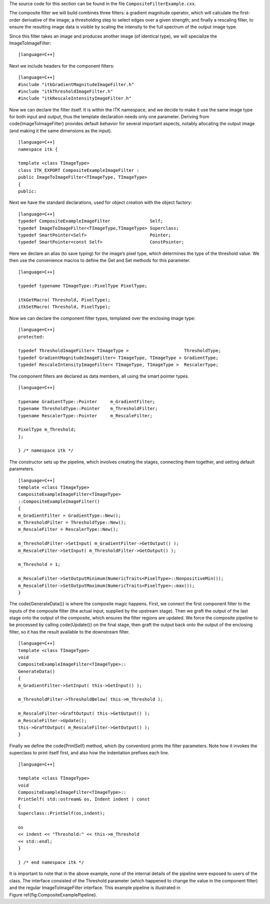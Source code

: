 The source code for this section can be found in the file
``CompositeFilterExample.cxx``.

The composite filter we will build combines three filters: a gradient
magnitude operator, which will calculate the first-order derivative of
the image; a thresholding step to select edges over a given strength;
and finally a rescaling filter, to ensure the resulting image data is
visible by scaling the intensity to the full spectrum of the output
image type.

Since this filter takes an image and produces another image (of
identical type), we will specialize the ImageToImageFilter:

::

    [language=C++]

Next we include headers for the component filters:

::

    [language=C++]
    #include "itkGradientMagnitudeImageFilter.h"
    #include "itkThresholdImageFilter.h"
    #include "itkRescaleIntensityImageFilter.h"

Now we can declare the filter itself. It is within the ITK namespace,
and we decide to make it use the same image type for both input and
output, thus the template declaration needs only one parameter. Deriving
from \code{ImageToImageFilter} provides default behavior for several
important aspects, notably allocating the output image (and making it
the same dimensions as the input).

::

    [language=C++]
    namespace itk {

    template <class TImageType>
    class ITK_EXPORT CompositeExampleImageFilter :
    public ImageToImageFilter<TImageType, TImageType>
    {
    public:

Next we have the standard declarations, used for object creation with
the object factory:

::

    [language=C++]
    typedef CompositeExampleImageFilter               Self;
    typedef ImageToImageFilter<TImageType,TImageType> Superclass;
    typedef SmartPointer<Self>                        Pointer;
    typedef SmartPointer<const Self>                  ConstPointer;

Here we declare an alias (to save typing) for the image’s pixel type,
which determines the type of the threshold value. We then use the
convenience macros to define the Get and Set methods for this parameter.

::

    [language=C++]

    typedef typename TImageType::PixelType PixelType;

    itkGetMacro( Threshold, PixelType);
    itkSetMacro( Threshold, PixelType);

Now we can declare the component filter types, templated over the
enclosing image type:

::

    [language=C++]
    protected:

    typedef ThresholdImageFilter< TImageType >                     ThresholdType;
    typedef GradientMagnitudeImageFilter< TImageType, TImageType > GradientType;
    typedef RescaleIntensityImageFilter< TImageType, TImageType >  RescalerType;

The component filters are declared as data members, all using the smart
pointer types.

::

    [language=C++]

    typename GradientType::Pointer     m_GradientFilter;
    typename ThresholdType::Pointer    m_ThresholdFilter;
    typename RescalerType::Pointer     m_RescaleFilter;

    PixelType m_Threshold;
    };

    } /* namespace itk */

The constructor sets up the pipeline, which involves creating the
stages, connecting them together, and setting default parameters.

::

    [language=C++]
    template <class TImageType>
    CompositeExampleImageFilter<TImageType>
    ::CompositeExampleImageFilter()
    {
    m_GradientFilter = GradientType::New();
    m_ThresholdFilter = ThresholdType::New();
    m_RescaleFilter = RescalerType::New();

    m_ThresholdFilter->SetInput( m_GradientFilter->GetOutput() );
    m_RescaleFilter->SetInput( m_ThresholdFilter->GetOutput() );

    m_Threshold = 1;

    m_RescaleFilter->SetOutputMinimum(NumericTraits<PixelType>::NonpositiveMin());
    m_RescaleFilter->SetOutputMaximum(NumericTraits<PixelType>::max());
    }

The \code{GenerateData()} is where the composite magic happens. First, we
connect the first component filter to the inputs of the composite filter
(the actual input, supplied by the upstream stage). Then we graft the
output of the last stage onto the output of the composite, which ensures
the filter regions are updated. We force the composite pipeline to be
processed by calling \code{Update()} on the final stage, then graft the
output back onto the output of the enclosing filter, so it has the
result available to the downstream filter.

::

    [language=C++]
    template <class TImageType>
    void
    CompositeExampleImageFilter<TImageType>::
    GenerateData()
    {
    m_GradientFilter->SetInput( this->GetInput() );

    m_ThresholdFilter->ThresholdBelow( this->m_Threshold );

    m_RescaleFilter->GraftOutput( this->GetOutput() );
    m_RescaleFilter->Update();
    this->GraftOutput( m_RescaleFilter->GetOutput() );
    }

Finally we define the \code{PrintSelf} method, which (by convention) prints
the filter parameters. Note how it invokes the superclass to print
itself first, and also how the indentation prefixes each line.

::

    [language=C++]

    template <class TImageType>
    void
    CompositeExampleImageFilter<TImageType>::
    PrintSelf( std::ostream& os, Indent indent ) const
    {
    Superclass::PrintSelf(os,indent);

    os
    << indent << "Threshold:" << this->m_Threshold
    << std::endl;
    }

    } /* end namespace itk */

It is important to note that in the above example, none of the internal
details of the pipeline were exposed to users of the class. The
interface consisted of the Threshold parameter (which happened to change
the value in the component filter) and the regular ImageToImageFilter
interface. This example pipeline is illustrated in
Figure \ref{fig:CompositeExamplePipeline}.
